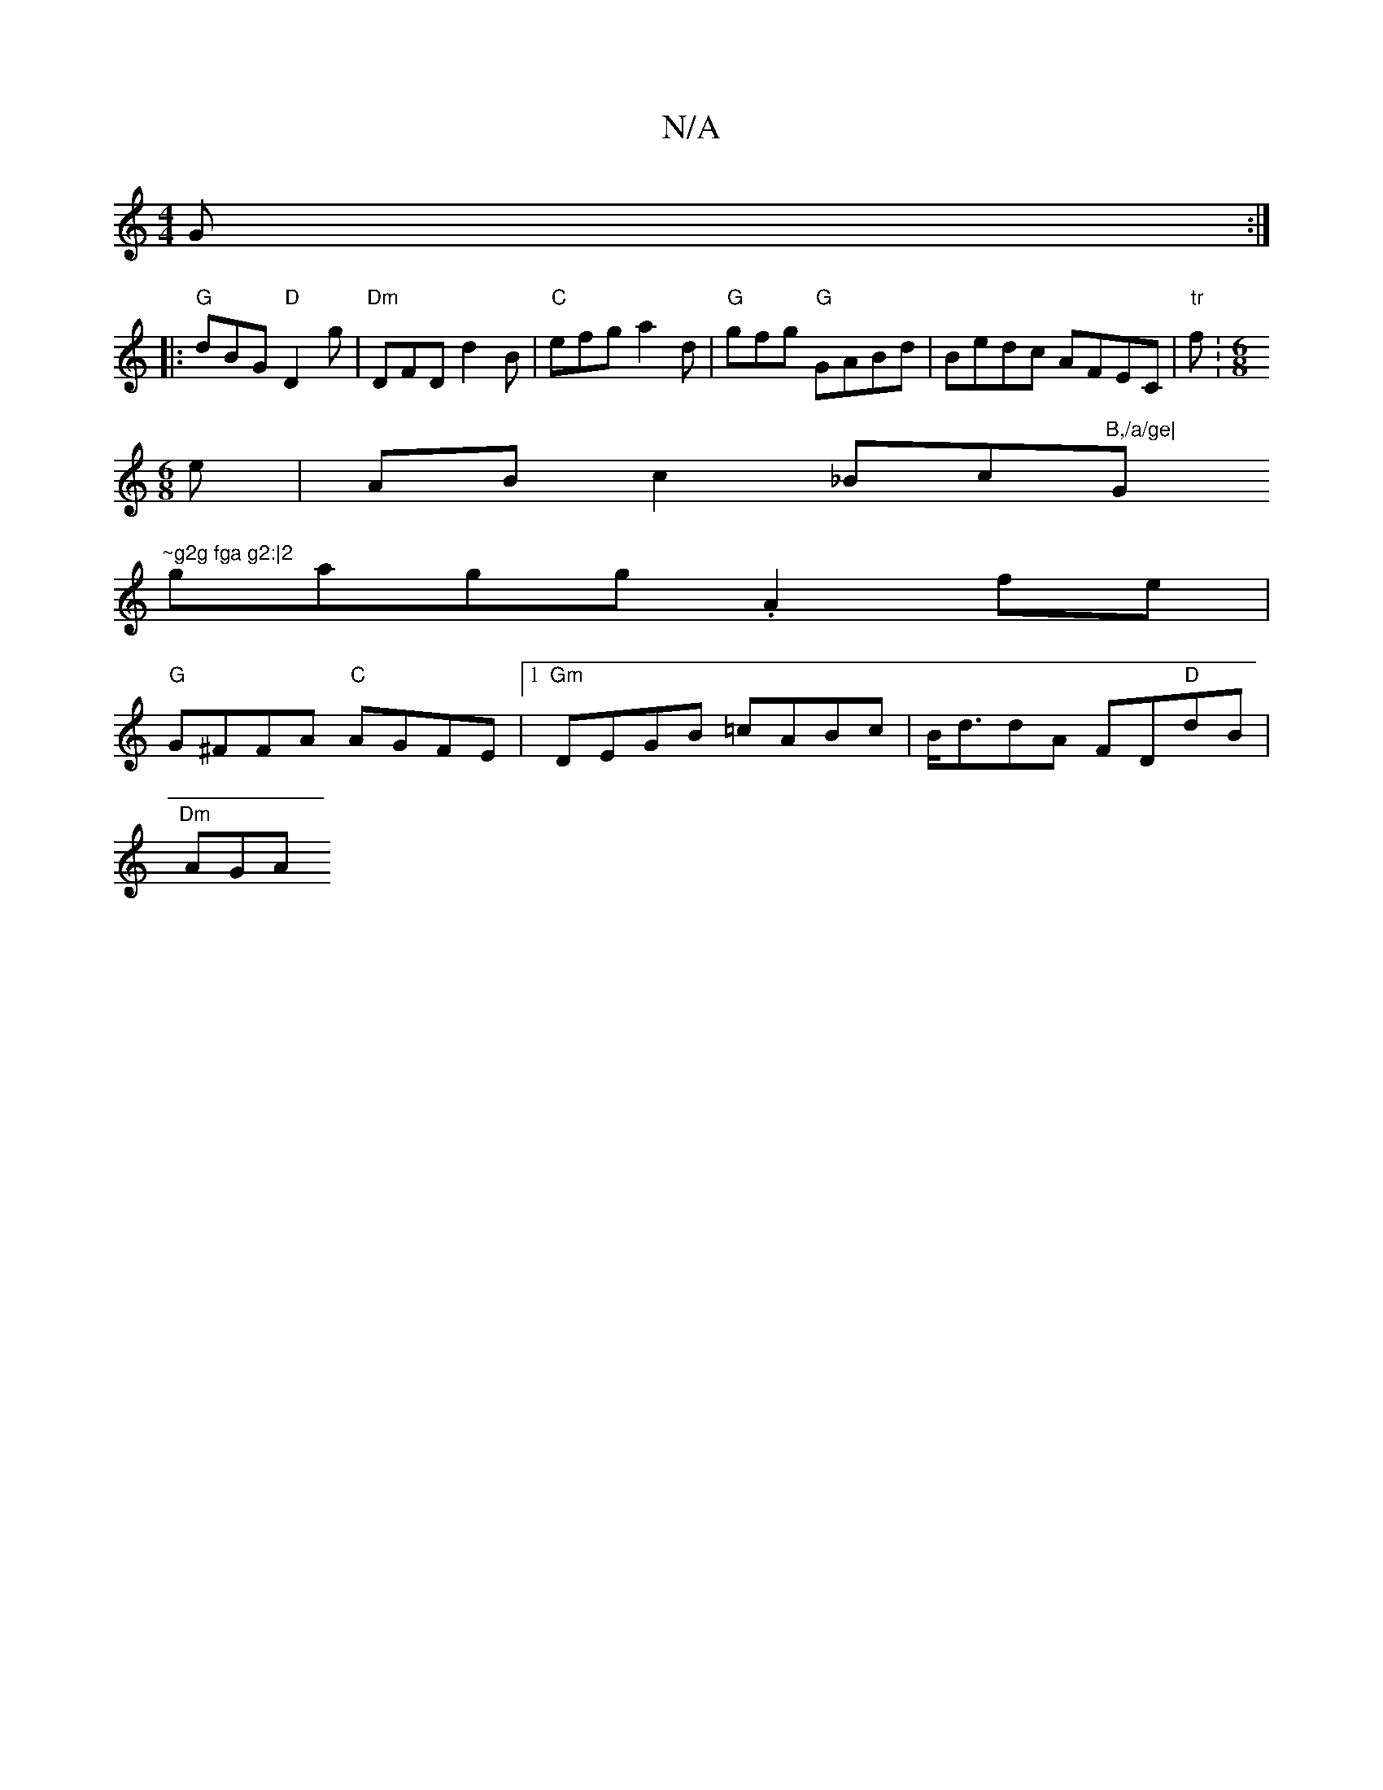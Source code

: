 X:1
T:N/A
M:4/4
R:N/A
K:Cmajor
G :|
|:"G"dBG "D"D2g|"Dm" DFD d2B |"C"efg a2d | "G"gfg "G" GABd | Bedc AFEC | "tr"f:[M:6/8
e|AB c2 _Bc"B,/a/ge|"G"~g2g fga g2:|2
gagg .A2fe |
"G"G^FFA "C"AGFE |1 "Gm"DEGB =cABc |B<ddA FD"D"dB|
"Dm"AGA